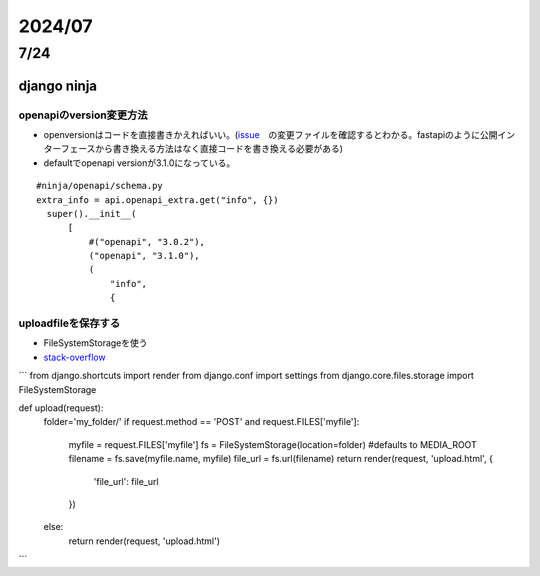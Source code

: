 =====================
2024/07
=====================

-------------------
7/24
-------------------
django ninja
=========================
openapiのversion変更方法
--------------------------------
* openversionはコードを直接書きかえればいい。(`issue <https://github.com/vitalik/django-ninja/pull/923>`__　の変更ファイルを確認するとわかる。fastapiのように公開インターフェースから書き換える方法はなく直接コードを書き換える必要がある)  
* defaultでopenapi versionが3.1.0になっている。



::
    
      #ninja/openapi/schema.py
      extra_info = api.openapi_extra.get("info", {})
        super().__init__(
            [
                #("openapi", "3.0.2"),
                ("openapi", "3.1.0"),
                (
                    "info",
                    {
uploadfileを保存する
--------------------------------
*  FileSystemStorageを使う
* `stack-overflow <https://stackoverflow.com/questions/26274021/simply-save-file-to-folder-in-django>`__
```
from django.shortcuts import render
from django.conf import settings
from django.core.files.storage import FileSystemStorage

def upload(request):
    folder='my_folder/' 
    if request.method == 'POST' and request.FILES['myfile']:
        myfile = request.FILES['myfile']
        fs = FileSystemStorage(location=folder) #defaults to   MEDIA_ROOT  
        filename = fs.save(myfile.name, myfile)
        file_url = fs.url(filename)
        return render(request, 'upload.html', {
            'file_url': file_url
        })
    else:
         return render(request, 'upload.html')
```

